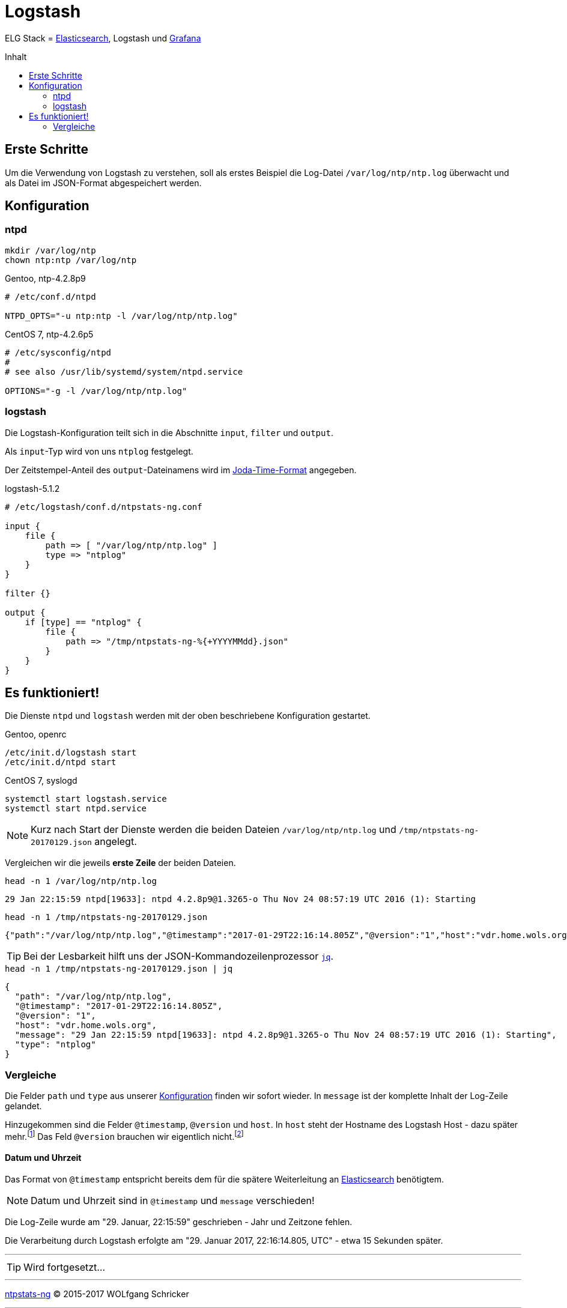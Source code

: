 = Logstash
:icons:         font
:linkattrs:
:toc:           macro
:toc-title:     Inhalt

ELG Stack = link:Elasticsearch.adoc[Elasticsearch], Logstash und link:Grafana.adoc[Grafana]

toc::[]

== Erste Schritte

Um die Verwendung von Logstash zu verstehen, soll als erstes Beispiel die Log-Datei `/var/log/ntp/ntp.log` überwacht und als Datei im JSON-Format abgespeichert werden.

== Konfiguration

=== ntpd

[source%nowrap, sh]
----
mkdir /var/log/ntp
chown ntp:ntp /var/log/ntp
----

.Gentoo, ntp-4.2.8p9
[source%nowrap]
----
# /etc/conf.d/ntpd

NTPD_OPTS="-u ntp:ntp -l /var/log/ntp/ntp.log"
----

.CentOS 7, ntp-4.2.6p5
[source%nowrap]
----
# /etc/sysconfig/ntpd
#
# see also /usr/lib/systemd/system/ntpd.service

OPTIONS="-g -l /var/log/ntp/ntp.log"
----

=== logstash

Die Logstash-Konfiguration teilt sich in die Abschnitte `input`, `filter` und `output`.

Als `input`-Typ wird von uns `ntplog` festgelegt.

Der Zeitstempel-Anteil des `output`-Dateinamens wird im xref:A-Bookmarks.adoc#bookmark_joda_time[Joda-Time-Format] angegeben.

.logstash-5.1.2
[source%nowrap]
----
# /etc/logstash/conf.d/ntpstats-ng.conf

input {
    file {
        path => [ "/var/log/ntp/ntp.log" ]
        type => "ntplog"
    }
}

filter {}

output {
    if [type] == "ntplog" {
        file {
            path => "/tmp/ntpstats-ng-%{+YYYYMMdd}.json"
        }
    }
}
----

== Es funktioniert!

Die Dienste `ntpd` und `logstash` werden mit der oben beschriebene Konfiguration gestartet.

.Gentoo, openrc
[source%nowrap, sh]
----
/etc/init.d/logstash start
/etc/init.d/ntpd start
----

.CentOS 7, syslogd
[source%nowrap, sh]
----
systemctl start logstash.service
systemctl start ntpd.service
----

NOTE: Kurz nach Start der Dienste werden die beiden Dateien `/var/log/ntp/ntp.log` und `/tmp/ntpstats-ng-20170129.json` angelegt.

Vergleichen wir die jeweils *erste Zeile* der beiden Dateien.

.`head -n 1 /var/log/ntp/ntp.log`
[source%nowrap]
----
29 Jan 22:15:59 ntpd[19633]: ntpd 4.2.8p9@1.3265-o Thu Nov 24 08:57:19 UTC 2016 (1): Starting
----

.`head -n 1 /tmp/ntpstats-ng-20170129.json`
[source%nowrap]
----
{"path":"/var/log/ntp/ntp.log","@timestamp":"2017-01-29T22:16:14.805Z","@version":"1","host":"vdr.home.wols.org","message":"29 Jan 22:15:59 ntpd[19633]: ntpd 4.2.8p9@1.3265-o Thu Nov 24 08:57:19 UTC 2016 (1): Starting","type":"ntplog"}
----

TIP: Bei der Lesbarkeit hilft uns der JSON-Kommandozeilenprozessor xref:A-Bookmarks.adoc#bookmark_jq[`jq`].

.`head -n 1 /tmp/ntpstats-ng-20170129.json | jq`
[source%nowrap, json]
----
{
  "path": "/var/log/ntp/ntp.log",
  "@timestamp": "2017-01-29T22:16:14.805Z",
  "@version": "1",
  "host": "vdr.home.wols.org",
  "message": "29 Jan 22:15:59 ntpd[19633]: ntpd 4.2.8p9@1.3265-o Thu Nov 24 08:57:19 UTC 2016 (1): Starting",
  "type": "ntplog"
}
----

=== Vergleiche

Die Felder `path` und `type` aus unserer xref:_logstash[Konfiguration] finden wir sofort wieder.
In `message` ist der komplette Inhalt der Log-Zeile gelandet.

Hinzugekommen sind die Felder `@timestamp`, `@version` und `host`.
In `host` steht der Hostname des Logstash Host - dazu später mehr.footnote:[link:https://www.elastic.co/de/blog/little-logstash-lessons-part-using-grok-mutate-type-data[Kurze Logstash-Lektionen - Teil 1, window="_blank"]]
Das Feld `@version` brauchen wir eigentlich nicht.footnote:[link:https://github.com/elastic/logstash/issues/3866[GitHub:elastic/logstash Issue#3866, window="_blank"]]

==== Datum und Uhrzeit

Das Format von `@timestamp` entspricht bereits dem für die spätere Weiterleitung an link:Elasticsearch.adoc[Elasticsearch] benötigtem.

NOTE: Datum und Uhrzeit sind in `@timestamp` und `message` verschieden!

Die Log-Zeile wurde am "29. Januar, 22:15:59" geschrieben - Jahr und Zeitzone fehlen.

Die Verarbeitung durch Logstash erfolgte am "29. Januar 2017, 22:16:14.805, UTC" - etwa 15 Sekunden später.

---

TIP: Wird fortgesetzt...

---

link:README.adoc[ntpstats-ng] (C) 2015-2017 WOLfgang Schricker

// End of ntpstats-ng/doc/de/doc/Logstash.adoc
